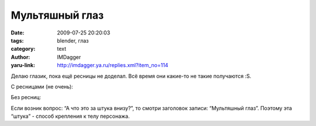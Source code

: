 Мультяшный глаз
===============
:date: 2009-07-25 20:20:03
:tags: blender, глаз
:category: text
:author: IMDagger
:yaru-link: http://imdagger.ya.ru/replies.xml?item_no=114

Делаю глазик, пока ещё ресницы не доделал. Всё время они какие-то не
такие получаются :S.

С ресницами (не очень):

.. class:: text-center

|image0|

Без ресниц:

.. class:: text-center

|image1|

Если возник вопрос: “А что это за штука внизу?”, то смотри заголовок
записи: “Мультяшный глаз”. Поэтому эта “штука” - способ крепления к телу
персонажа.

.. |image0| image:: http://img-fotki.yandex.ru/get/3508/imdagger.2/0_f38b_e8e1cfc0_L
   :target: http://fotki.yandex.ru/users/imdagger/view/62347/
.. |image1| image:: http://img-fotki.yandex.ru/get/3513/imdagger.2/0_f38c_b16b943d_L
   :target: http://fotki.yandex.ru/users/imdagger/view/62348/
